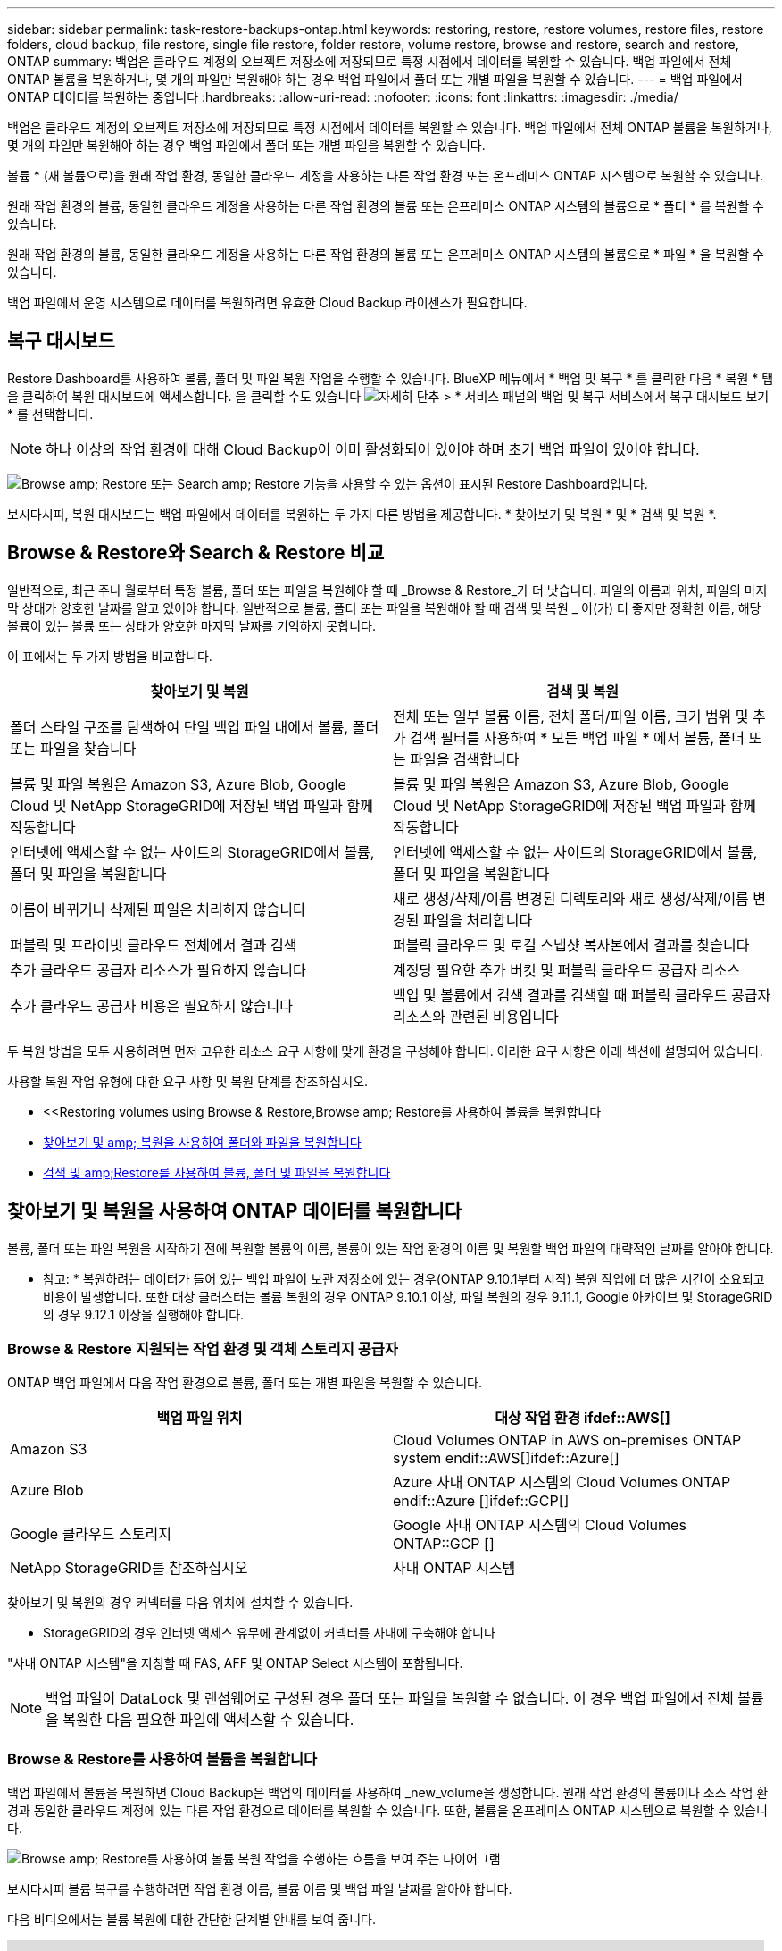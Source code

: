 ---
sidebar: sidebar 
permalink: task-restore-backups-ontap.html 
keywords: restoring, restore, restore volumes, restore files, restore folders, cloud backup, file restore, single file restore, folder restore, volume restore, browse and restore, search and restore, ONTAP 
summary: 백업은 클라우드 계정의 오브젝트 저장소에 저장되므로 특정 시점에서 데이터를 복원할 수 있습니다. 백업 파일에서 전체 ONTAP 볼륨을 복원하거나, 몇 개의 파일만 복원해야 하는 경우 백업 파일에서 폴더 또는 개별 파일을 복원할 수 있습니다. 
---
= 백업 파일에서 ONTAP 데이터를 복원하는 중입니다
:hardbreaks:
:allow-uri-read: 
:nofooter: 
:icons: font
:linkattrs: 
:imagesdir: ./media/


[role="lead"]
백업은 클라우드 계정의 오브젝트 저장소에 저장되므로 특정 시점에서 데이터를 복원할 수 있습니다. 백업 파일에서 전체 ONTAP 볼륨을 복원하거나, 몇 개의 파일만 복원해야 하는 경우 백업 파일에서 폴더 또는 개별 파일을 복원할 수 있습니다.

볼륨 * (새 볼륨으로)을 원래 작업 환경, 동일한 클라우드 계정을 사용하는 다른 작업 환경 또는 온프레미스 ONTAP 시스템으로 복원할 수 있습니다.

원래 작업 환경의 볼륨, 동일한 클라우드 계정을 사용하는 다른 작업 환경의 볼륨 또는 온프레미스 ONTAP 시스템의 볼륨으로 * 폴더 * 를 복원할 수 있습니다.

원래 작업 환경의 볼륨, 동일한 클라우드 계정을 사용하는 다른 작업 환경의 볼륨 또는 온프레미스 ONTAP 시스템의 볼륨으로 * 파일 * 을 복원할 수 있습니다.

백업 파일에서 운영 시스템으로 데이터를 복원하려면 유효한 Cloud Backup 라이센스가 필요합니다.



== 복구 대시보드

Restore Dashboard를 사용하여 볼륨, 폴더 및 파일 복원 작업을 수행할 수 있습니다. BlueXP 메뉴에서 * 백업 및 복구 * 를 클릭한 다음 * 복원 * 탭을 클릭하여 복원 대시보드에 액세스합니다. 을 클릭할 수도 있습니다 image:screenshot_gallery_options.gif["자세히 단추"] > * 서비스 패널의 백업 및 복구 서비스에서 복구 대시보드 보기 * 를 선택합니다.


NOTE: 하나 이상의 작업 환경에 대해 Cloud Backup이 이미 활성화되어 있어야 하며 초기 백업 파일이 있어야 합니다.

image:screenshot_restore_dashboard.png["Browse  amp; Restore 또는 Search  amp; Restore 기능을 사용할 수 있는 옵션이 표시된 Restore Dashboard입니다."]

보시다시피, 복원 대시보드는 백업 파일에서 데이터를 복원하는 두 가지 다른 방법을 제공합니다. * 찾아보기 및 복원 * 및 * 검색 및 복원 *.



== Browse & Restore와 Search & Restore 비교

일반적으로, 최근 주나 월로부터 특정 볼륨, 폴더 또는 파일을 복원해야 할 때 _Browse & Restore_가 더 낫습니다. 파일의 이름과 위치, 파일의 마지막 상태가 양호한 날짜를 알고 있어야 합니다. 일반적으로 볼륨, 폴더 또는 파일을 복원해야 할 때 검색 및 복원 _ 이(가) 더 좋지만 정확한 이름, 해당 볼륨이 있는 볼륨 또는 상태가 양호한 마지막 날짜를 기억하지 못합니다.

이 표에서는 두 가지 방법을 비교합니다.

[cols="50,50"]
|===
| 찾아보기 및 복원 | 검색 및 복원 


| 폴더 스타일 구조를 탐색하여 단일 백업 파일 내에서 볼륨, 폴더 또는 파일을 찾습니다 | 전체 또는 일부 볼륨 이름, 전체 폴더/파일 이름, 크기 범위 및 추가 검색 필터를 사용하여 * 모든 백업 파일 * 에서 볼륨, 폴더 또는 파일을 검색합니다 


| 볼륨 및 파일 복원은 Amazon S3, Azure Blob, Google Cloud 및 NetApp StorageGRID에 저장된 백업 파일과 함께 작동합니다 | 볼륨 및 파일 복원은 Amazon S3, Azure Blob, Google Cloud 및 NetApp StorageGRID에 저장된 백업 파일과 함께 작동합니다 


| 인터넷에 액세스할 수 없는 사이트의 StorageGRID에서 볼륨, 폴더 및 파일을 복원합니다 | 인터넷에 액세스할 수 없는 사이트의 StorageGRID에서 볼륨, 폴더 및 파일을 복원합니다 


| 이름이 바뀌거나 삭제된 파일은 처리하지 않습니다 | 새로 생성/삭제/이름 변경된 디렉토리와 새로 생성/삭제/이름 변경된 파일을 처리합니다 


| 퍼블릭 및 프라이빗 클라우드 전체에서 결과 검색 | 퍼블릭 클라우드 및 로컬 스냅샷 복사본에서 결과를 찾습니다 


| 추가 클라우드 공급자 리소스가 필요하지 않습니다 | 계정당 필요한 추가 버킷 및 퍼블릭 클라우드 공급자 리소스 


| 추가 클라우드 공급자 비용은 필요하지 않습니다 | 백업 및 볼륨에서 검색 결과를 검색할 때 퍼블릭 클라우드 공급자 리소스와 관련된 비용입니다 
|===
두 복원 방법을 모두 사용하려면 먼저 고유한 리소스 요구 사항에 맞게 환경을 구성해야 합니다. 이러한 요구 사항은 아래 섹션에 설명되어 있습니다.

사용할 복원 작업 유형에 대한 요구 사항 및 복원 단계를 참조하십시오.

* <<Restoring volumes using Browse & Restore,Browse  amp; Restore를 사용하여 볼륨을 복원합니다
* <<Restoring folders and files using Browse & Restore,찾아보기 및 amp; 복원을 사용하여 폴더와 파일을 복원합니다>>
* <<Restoring ONTAP data using Search & Restore,검색 및 amp;Restore를 사용하여 볼륨, 폴더 및 파일을 복원합니다>>




== 찾아보기 및 복원을 사용하여 ONTAP 데이터를 복원합니다

볼륨, 폴더 또는 파일 복원을 시작하기 전에 복원할 볼륨의 이름, 볼륨이 있는 작업 환경의 이름 및 복원할 백업 파일의 대략적인 날짜를 알아야 합니다.

* 참고: * 복원하려는 데이터가 들어 있는 백업 파일이 보관 저장소에 있는 경우(ONTAP 9.10.1부터 시작) 복원 작업에 더 많은 시간이 소요되고 비용이 발생합니다. 또한 대상 클러스터는 볼륨 복원의 경우 ONTAP 9.10.1 이상, 파일 복원의 경우 9.11.1, Google 아카이브 및 StorageGRID의 경우 9.12.1 이상을 실행해야 합니다.

ifdef::aws[]

link:reference-aws-backup-tiers.html["AWS 아카이브 스토리지에서 복원하는 방법에 대해 자세히 알아보십시오"].

endif::aws[]

ifdef::azure[]

link:reference-azure-backup-tiers.html["Azure 아카이브 스토리지에서 복원에 대해 자세히 알아보십시오"].

endif::azure[]

ifdef::gcp[]

link:reference-google-backup-tiers.html["Google 아카이브 스토리지에서 복원하는 방법에 대해 자세히 알아보십시오"].

endif::gcp[]



=== Browse & Restore 지원되는 작업 환경 및 객체 스토리지 공급자

ONTAP 백업 파일에서 다음 작업 환경으로 볼륨, 폴더 또는 개별 파일을 복원할 수 있습니다.

[cols="50,50"]
|===
| 백업 파일 위치 | 대상 작업 환경 ifdef::AWS[] 


| Amazon S3 | Cloud Volumes ONTAP in AWS on-premises ONTAP system endif::AWS[]ifdef::Azure[] 


| Azure Blob | Azure 사내 ONTAP 시스템의 Cloud Volumes ONTAP endif::Azure []ifdef::GCP[] 


| Google 클라우드 스토리지 | Google 사내 ONTAP 시스템의 Cloud Volumes ONTAP::GCP [] 


| NetApp StorageGRID를 참조하십시오 | 사내 ONTAP 시스템 
|===
찾아보기 및 복원의 경우 커넥터를 다음 위치에 설치할 수 있습니다.

ifdef::aws[]

* Amazon S3의 경우 Connector를 AWS 또는 사내에 구현할 수 있습니다


endif::aws[]

ifdef::azure[]

* Azure Blob의 경우 Connector를 Azure 또는 사내에 배포할 수 있습니다


endif::azure[]

ifdef::gcp[]

* Google 클라우드 스토리지의 경우 Connector를 Google Cloud Platform VPC에 구축해야 합니다


endif::gcp[]

* StorageGRID의 경우 인터넷 액세스 유무에 관계없이 커넥터를 사내에 구축해야 합니다


"사내 ONTAP 시스템"을 지칭할 때 FAS, AFF 및 ONTAP Select 시스템이 포함됩니다.


NOTE: 백업 파일이 DataLock 및 랜섬웨어로 구성된 경우 폴더 또는 파일을 복원할 수 없습니다. 이 경우 백업 파일에서 전체 볼륨을 복원한 다음 필요한 파일에 액세스할 수 있습니다.



=== Browse & Restore를 사용하여 볼륨을 복원합니다

백업 파일에서 볼륨을 복원하면 Cloud Backup은 백업의 데이터를 사용하여 _new_volume을 생성합니다. 원래 작업 환경의 볼륨이나 소스 작업 환경과 동일한 클라우드 계정에 있는 다른 작업 환경으로 데이터를 복원할 수 있습니다. 또한, 볼륨을 온프레미스 ONTAP 시스템으로 복원할 수 있습니다.

image:diagram_browse_restore_volume.png["Browse  amp; Restore를 사용하여 볼륨 복원 작업을 수행하는 흐름을 보여 주는 다이어그램"]

보시다시피 볼륨 복구를 수행하려면 작업 환경 이름, 볼륨 이름 및 백업 파일 날짜를 알아야 합니다.

다음 비디오에서는 볼륨 복원에 대한 간단한 단계별 안내를 보여 줍니다.

video::9Og5agUWyRk[youtube,width=848,height=480,end=164]
.단계
. BlueXP 메뉴에서 * 보호 > 백업 및 복구 * 를 선택합니다.
. Restore * 탭을 클릭하면 Restore Dashboard가 표시됩니다.
. Browse & Restore _ 섹션에서 * Restore Volume * 을 클릭합니다.
+
image:screenshot_restore_volume_selection.png["Restore Dashboard에서 Restore Volumes 버튼을 선택한 스크린샷"]

. Select Source_페이지에서 복원하려는 볼륨의 백업 파일로 이동합니다. 복원할 날짜/시간 스탬프가 있는 * Working Environment *, * Volume * 및 * Backup * 파일을 선택합니다.
+
image:screenshot_restore_select_volume_snapshot.png["복원할 작업 환경, 볼륨 및 볼륨 백업 파일을 선택하는 스크린샷."]

. 다음 * 을 클릭합니다.
+
랜섬웨어 보호가 백업 파일에 대해 활성 상태인 경우(백업 정책에서 DataLock 및 랜섬웨어 보호를 활성화한 경우) 데이터를 복원하기 전에 백업 파일에서 추가 랜섬웨어 스캔을 실행하라는 메시지가 표시됩니다. 랜섬웨어에 대한 백업 파일을 검사하는 것이 좋습니다.

. 대상 선택 페이지에서 볼륨을 복원할 * 작업 환경 * 을 선택합니다.
+
image:screenshot_restore_select_work_env_volume.png["복원하려는 볼륨의 대상 작업 환경을 선택하는 스크린샷."]

. 사내 ONTAP 시스템을 선택하고 오브젝트 스토리지에 대한 클러스터 연결을 아직 구성하지 않은 경우 추가 정보를 묻는 메시지가 표시됩니다.
+
ifdef::aws[]

+
** Amazon S3에서 복원할 때 대상 볼륨이 상주할 ONTAP 클러스터에서 IPspace를 선택하고 ONTAP 클러스터에 S3 버킷에 대한 액세스 권한을 부여하기 위해 생성한 사용자의 액세스 키 및 암호 키를 입력합니다. 그리고 데이터 전송 보안을 위해 프라이빗 VPC 엔드포인트를 선택할 수도 있습니다.




endif::aws[]

ifdef::azure[]

* Azure Blob에서 복구할 경우 대상 볼륨이 상주할 ONTAP 클러스터에서 IPspace를 선택하고, 오브젝트 스토리지에 액세스할 Azure 구독을 선택한 다음 VNET 및 서브넷을 선택하여 보안 데이터 전송을 위한 프라이빗 끝점을 선택합니다.


endif::azure[]

ifdef::gcp[]

* Google 클라우드 스토리지에서 복원할 때 Google 클라우드 프로젝트 및 액세스 키 및 비밀 키를 선택하여 오브젝트 스토리지, 백업이 저장되는 지역 및 대상 볼륨이 상주할 ONTAP 클러스터의 IPspace에 액세스합니다.


endif::gcp[]

* StorageGRID에서 복구할 때 StorageGRID 서버의 FQDN과 ONTAP이 StorageGRID와 HTTPS 통신에 사용해야 하는 포트를 입력하고, 객체 스토리지에 액세스하는 데 필요한 액세스 키 및 비밀 키를 선택하고, 대상 볼륨이 상주할 ONTAP 클러스터의 IPspace를 선택합니다.
+
.. 복원된 볼륨에 사용할 이름을 입력하고 볼륨이 상주하는 스토리지 VM 및 Aggregate를 선택합니다. 기본적으로 * <source_volume_name>_restore * 가 볼륨 이름으로 사용됩니다.
+
image:screenshot_restore_new_vol_name.png["복원하려는 새 볼륨의 이름을 입력하는 스크린샷."]

+
아카이브 스토리지 계층에 있는 백업 파일(ONTAP 9.10.1부터 사용 가능)에서 볼륨을 복원하는 경우 복원 우선 순위를 선택할 수 있습니다.

+
ifdef::aws[]





link:reference-aws-backup-tiers.html#restoring-data-from-archival-storage["AWS 아카이브 스토리지에서 복원하는 방법에 대해 자세히 알아보십시오"].

endif::aws[]

ifdef::azure[]

link:reference-azure-backup-tiers.html#restoring-data-from-archival-storage["Azure 아카이브 스토리지에서 복원에 대해 자세히 알아보십시오"].

endif::azure[]

ifdef::gcp[]

link:reference-google-backup-tiers.html#restoring-data-from-archival-storage["Google 아카이브 스토리지에서 복원하는 방법에 대해 자세히 알아보십시오"]. Google 아카이브 스토리지 계층의 백업 파일은 거의 즉시 복원되며 복원 우선 순위가 필요하지 않습니다.

endif::gcp[]

. 복원 * 을 클릭하면 복원 작업의 진행률을 검토할 수 있도록 복원 대시보드로 돌아갑니다.


.결과
Cloud Backup은 선택한 백업을 기반으로 새 볼륨을 생성합니다. 가능합니다 link:task-manage-backups-ontap.html["이 새 볼륨에 대한 백업 설정을 관리합니다"] 필요에 따라.

아카이브 스토리지에 있는 백업 파일에서 볼륨을 복원하는 데는 아카이브 계층 및 복원 우선 순위에 따라 몇 분 또는 몇 시간이 걸릴 수 있습니다. Job Monitoring* 탭을 클릭하여 복구 진행률을 확인할 수 있습니다.



=== 찾아보기 및 복원을 사용하여 폴더와 파일을 복원합니다

ONTAP 볼륨 백업에서 일부 파일만 복원해야 하는 경우 전체 볼륨을 복원하는 대신 폴더 또는 개별 파일을 복원하도록 선택할 수 있습니다. 폴더 및 파일을 원래 작업 환경의 기존 볼륨이나 동일한 클라우드 계정을 사용하는 다른 작업 환경으로 복원할 수 있습니다. 또한 온프레미스 ONTAP 시스템의 볼륨에 폴더 및 파일을 복원할 수 있습니다.

여러 파일을 선택하면 모든 파일이 선택한 동일한 대상 볼륨으로 복원됩니다. 따라서 파일을 다른 볼륨으로 복원하려면 복원 프로세스를 여러 번 실행해야 합니다.

현재 단일 폴더만 선택하고 복원할 수 있습니다. 또한 해당 폴더의 파일만 복원되며 하위 폴더 또는 하위 폴더의 파일은 복원되지 않습니다.

[NOTE]
====
* 백업 파일이 DataLock 및 랜섬웨어로 구성된 경우 폴더 레벨 복구는 현재 지원되지 않습니다. 이 경우 백업 파일에서 전체 볼륨을 복원한 다음 필요한 폴더 및 파일에 액세스할 수 있습니다.
* 백업 파일이 아카이브 스토리지에 있는 경우 폴더 레벨 복구는 현재 지원되지 않습니다. 이 경우 보관되지 않은 최신 백업 파일에서 폴더를 복원하거나, 아카이빙된 백업에서 전체 볼륨을 복원한 다음 필요한 폴더 및 파일에 액세스할 수 있습니다.


====


==== 필수 구성 요소

* FILE_RESTORE 작업을 수행하려면 ONTAP 버전이 9.6 이상이어야 합니다.
* folder_restore 작업을 수행하려면 ONTAP 버전이 9.11.1 이상이어야 합니다. ifdef::AWS[]


endif::aws[]



==== 폴더 및 파일 복원 프로세스

프로세스는 다음과 같습니다.

. 볼륨 백업에서 폴더 또는 하나 이상의 파일을 복원하려면 * 복원 * 탭을 클릭하고 _찾아보기 및 복원_ 아래에서 * 파일 또는 폴더 복원 * 을 클릭합니다.
. 폴더 또는 파일이 있는 소스 작업 환경, 볼륨 및 백업 파일을 선택합니다.
. 클라우드 백업은 선택한 백업 파일 내에 있는 폴더와 파일을 표시합니다.
. 해당 백업에서 복원할 폴더 또는 파일을 선택합니다.
. 폴더 또는 파일을 복원할 대상 위치(작업 환경, 볼륨 및 폴더)를 선택하고 * 복원 * 을 클릭합니다.
. 파일이 복원됩니다.


image:diagram_browse_restore_file.png["Browse  amp; Restore를 사용하여 파일 복원 작업을 수행하는 흐름을 보여 주는 다이어그램"]

보시다시피 폴더 또는 파일 복원을 수행하려면 작업 환경 이름, 볼륨 이름, 백업 파일 날짜 및 폴더/파일 이름을 알아야 합니다.



==== 폴더 및 파일 복원 중

ONTAP 볼륨 백업에서 폴더 또는 파일을 볼륨으로 복원하려면 다음 단계를 수행하십시오. 폴더 또는 파일을 복원하는 데 사용할 볼륨 이름과 백업 파일 날짜를 알아야 합니다. 이 기능은 Live Browsing을 사용하여 각 백업 파일 내의 디렉터리 및 파일 목록을 볼 수 있습니다.

다음 비디오에서는 단일 파일 복원에 대한 간단한 단계별 안내를 보여 줍니다.

video::9Og5agUWyRk[youtube,width=848,height=480,start=165]
.단계
. BlueXP 메뉴에서 * 보호 > 백업 및 복구 * 를 선택합니다.
. Restore * 탭을 클릭하면 Restore Dashboard가 표시됩니다.
. Browse & Restore_ 섹션에서 * 파일 또는 폴더 복원 * 을 클릭합니다.
+
image:screenshot_restore_files_selection.png["Restore Dashboard에서 Restore Files 또는 Folder 버튼을 선택하는 스크린샷"]

. Select Source_페이지에서 복원하려는 파일이 포함된 볼륨의 백업 파일을 찾습니다. 파일을 복원할 날짜/시간 스탬프가 있는 * Working Environment *, * Volume * 및 * Backup * 을 선택합니다.
+
image:screenshot_restore_select_source.png["복원하려는 항목의 볼륨 및 백업 선택 스크린샷."]

. Next * 를 클릭하면 볼륨 백업의 폴더 및 파일 목록이 표시됩니다.
+
보관 저장소 계층(ONTAP 9.10.1부터 사용 가능)에 있는 백업 파일에서 폴더 또는 파일을 복원하는 경우 복원 우선 순위를 선택할 수 있습니다.

+
ifdef::aws[]



link:reference-aws-backup-tiers.html#restoring-data-from-archival-storage["AWS 아카이브 스토리지에서 복원하는 방법에 대해 자세히 알아보십시오"].

endif::aws[]

ifdef::azure[]

link:reference-azure-backup-tiers.html#restoring-data-from-archival-storage["Azure 아카이브 스토리지에서 복원에 대해 자세히 알아보십시오"].

endif::azure[]

ifdef::gcp[]

link:reference-google-backup-tiers.html#restoring-data-from-archival-storage["Google 아카이브 스토리지에서 복원하는 방법에 대해 자세히 알아보십시오"]. Google 아카이브 스토리지 계층의 백업 파일은 거의 즉시 복원되며 복원 우선 순위가 필요하지 않습니다.

endif::gcp[]

+ 및 백업 파일에 대해 랜섬웨어 보호가 활성화된 경우(백업 정책에서 DataLock 및 랜섬웨어 보호를 활성화한 경우) 데이터를 복원하기 전에 백업 파일에서 추가 랜섬웨어 스캔을 실행하라는 메시지가 표시됩니다. 랜섬웨어에 대한 백업 파일을 검사하는 것이 좋습니다.

를 누릅니다image:screenshot_restore_select_files.png["복원할 항목을 탐색할 수 있는 항목 선택 페이지의 스크린 샷"]

. Select Items_ 페이지에서 복원하려는 폴더나 파일을 선택하고 * Continue * 를 클릭합니다. 항목을 찾는 데 도움이 되는 방법:
+
** 폴더 또는 파일 이름이 표시되면 해당 이름을 클릭할 수 있습니다.
** 검색 아이콘을 클릭하고 폴더나 파일의 이름을 입력하여 해당 항목으로 직접 이동할 수 있습니다.
** 를 사용하여 폴더의 하위 수준을 탐색할 수 있습니다 image:button_subfolder.png[""] 버튼을 클릭하여 특정 파일을 찾습니다.
+
파일을 선택하면 이미 선택한 파일을 볼 수 있도록 페이지 왼쪽에 추가됩니다. 필요한 경우 파일 이름 옆의 * x * 를 클릭하여 이 목록에서 파일을 제거할 수 있습니다.



. 대상 선택 페이지에서 항목을 복원할 * 작업 환경 * 을 선택합니다.
+
image:screenshot_restore_select_work_env.png["복원하려는 항목의 대상 작업 환경 선택 스크린샷"]

+
사내 클러스터를 선택하고 오브젝트 스토리지에 대한 클러스터 연결을 아직 구성하지 않은 경우 추가 정보를 묻는 메시지가 표시됩니다.

+
ifdef::aws[]

+
** Amazon S3에서 복원할 때 대상 볼륨이 있는 ONTAP 클러스터에 IPspace를 입력하고 오브젝트 스토리지에 액세스하는 데 필요한 AWS 액세스 키 및 비밀 키를 입력합니다. 또한 클러스터에 연결할 전용 링크 구성을 선택할 수도 있습니다.




endif::aws[]

ifdef::azure[]

* Azure Blob에서 복구할 경우 대상 볼륨이 있는 ONTAP 클러스터에 IPspace를 입력합니다. 클러스터에 연결할 개별 엔드포인트 구성을 선택할 수도 있습니다.


endif::azure[]

ifdef::gcp[]

* Google 클라우드 스토리지에서 복원할 때 대상 볼륨이 있는 ONTAP 클러스터에 IPspace를 입력하고 오브젝트 스토리지에 액세스하는 데 필요한 액세스 키 및 비밀 키를 입력합니다.


endif::gcp[]

* StorageGRID에서 복구할 때 StorageGRID 서버의 FQDN과 ONTAP이 StorageGRID과의 HTTPS 통신에 사용해야 하는 포트를 입력하고, 오브젝트 스토리지에 액세스하는 데 필요한 액세스 키 및 비밀 키, 대상 볼륨이 있는 ONTAP 클러스터의 IPspace를 입력합니다.
+
.. 그런 다음 폴더 또는 파일을 복원할 * 볼륨 * 과 * 폴더 * 를 선택합니다.
+
image:screenshot_restore_select_dest.png["복원하려는 파일의 볼륨 및 폴더를 선택하는 스크린샷."]

+
폴더 및 파일을 복원할 때 위치에 대한 몇 가지 옵션이 있습니다.



* 위와 같이 * 대상 폴더 선택 * 을 선택한 경우:
+
** 폴더를 선택할 수 있습니다.
** 폴더 위로 마우스를 가져가 을 클릭할 수 있습니다 image:button_subfolder.png[""] 행 끝에서 하위 폴더로 드릴다운한 다음 폴더를 선택합니다.


* 소스 폴더/파일이 있는 위치와 동일한 대상 작업 환경 및 볼륨을 선택한 경우 * 소스 폴더 경로 유지 * 를 선택하여 폴더 또는 파일을 소스 구조에 있는 동일한 폴더로 복원할 수 있습니다. 모든 동일한 폴더와 하위 폴더가 이미 존재해야 하며 폴더가 생성되지 않습니다. 파일을 원래 위치로 복원할 때 소스 파일을 덮어쓰거나 새 파일을 만들도록 선택할 수 있습니다.
+
.. 복원 * 을 클릭하면 복원 작업의 진행률을 검토할 수 있도록 복원 대시보드로 돌아갑니다. 또한 * Job Monitoring * 탭을 클릭하여 복원 진행률을 확인할 수도 있습니다.






== 검색 및 복원을 사용하여 ONTAP 데이터를 복원합니다

검색 및 복원을 사용하여 ONTAP 백업 파일에서 볼륨, 폴더 또는 파일을 복원할 수 있습니다. 검색 및 복원을 사용하면 특정 공급자에 대해 클라우드 저장소에 저장된 모든 백업에서 특정 볼륨, 폴더 또는 파일을 검색한 다음 복구를 수행할 수 있습니다. 정확한 작업 환경 이름 또는 볼륨 이름을 알 필요가 없습니다. 모든 볼륨 백업 파일을 검색합니다.

또한 검색 작업을 통해 ONTAP 볼륨에 대한 모든 로컬 스냅샷 복사본을 확인합니다. 로컬 스냅샷 복사본에서 데이터를 복원하는 것이 백업 파일에서 복원하는 것보다 빠르고 비용이 적게 들 수 있으므로 스냅샷에서 데이터를 복원할 수 있습니다. 클라우드 백업이 아닌 Canvas의 볼륨 세부 정보 페이지에서 스냅샷을 새 볼륨으로 복원할 수 있습니다.

백업 파일에서 볼륨을 복원하면 Cloud Backup은 백업의 데이터를 사용하여 _new_volume을 생성합니다. 원래 작업 환경에서 데이터를 볼륨으로 복원하거나 소스 작업 환경과 동일한 클라우드 계정에 있는 다른 작업 환경으로 복원할 수 있습니다. 또한, 볼륨을 온프레미스 ONTAP 시스템으로 복원할 수 있습니다.

폴더 또는 파일을 원래 볼륨 위치, 동일한 작업 환경의 다른 볼륨 또는 동일한 클라우드 계정을 사용하는 다른 작업 환경으로 복원할 수 있습니다. 또한 온프레미스 ONTAP 시스템의 볼륨에 폴더 및 파일을 복원할 수 있습니다.

복원하려는 볼륨의 백업 파일이 아카이브 스토리지(ONTAP 9.10.1부터 사용 가능)에 있는 경우 복원 작업에 더 많은 시간이 소요되고 추가 비용이 발생합니다. 또한 대상 클러스터는 볼륨 복원의 경우 ONTAP 9.10.1 이상, 파일 복원의 경우 9.11.1, Google 아카이브 및 StorageGRID의 경우 9.12.1 이상을 실행해야 합니다.

ifdef::aws[]

link:reference-aws-backup-tiers.html["AWS 아카이브 스토리지에서 복원하는 방법에 대해 자세히 알아보십시오"].

endif::aws[]

ifdef::azure[]

link:reference-azure-backup-tiers.html["Azure 아카이브 스토리지에서 복원에 대해 자세히 알아보십시오"].

endif::azure[]

ifdef::gcp[]

link:reference-google-backup-tiers.html["Google 아카이브 스토리지에서 복원하는 방법에 대해 자세히 알아보십시오"].

endif::gcp[]

[NOTE]
====
* 백업 파일이 DataLock 및 랜섬웨어로 구성된 경우 폴더 레벨 복구는 현재 지원되지 않습니다. 이 경우 백업 파일에서 전체 볼륨을 복원한 다음 필요한 폴더 및 파일에 액세스할 수 있습니다.
* 백업 파일이 아카이브 스토리지에 있는 경우 폴더 레벨 복구는 현재 지원되지 않습니다. 이 경우 보관되지 않은 최신 백업 파일에서 폴더를 복원하거나, 아카이빙된 백업에서 전체 볼륨을 복원한 다음 필요한 폴더 및 파일에 액세스할 수 있습니다.


====
시작하기 전에 복원하려는 볼륨이나 파일의 이름이나 위치를 알고 있어야 합니다.

다음 비디오에서는 단일 파일 복원에 대한 간단한 단계별 안내를 보여 줍니다.

video::RZktLe32hhQ[youtube,width=848,height=480]


=== 검색 및 복원 지원되는 작업 환경 및 오브젝트 스토리지 공급자

ONTAP 백업 파일에서 다음 작업 환경으로 볼륨, 폴더 또는 개별 파일을 복원할 수 있습니다.

[cols="35,45"]
|===
| 백업 파일 위치 | 대상 작업 환경 ifdef::AWS[] 


| Amazon S3 | Cloud Volumes ONTAP in AWS on-premises ONTAP system endif::AWS[]ifdef::Azure[] 


| Azure Blob | Azure 사내 ONTAP 시스템의 Cloud Volumes ONTAP endif::Azure []ifdef::GCP[] 


| Google 클라우드 스토리지 | Google 사내 ONTAP 시스템의 Cloud Volumes ONTAP::GCP [] 


| NetApp StorageGRID를 참조하십시오 | 사내 ONTAP 시스템 
|===
검색 및 복원의 경우 커넥터를 다음 위치에 설치할 수 있습니다.

ifdef::aws[]

* Amazon S3의 경우 Connector를 AWS 또는 사내에 구현할 수 있습니다


endif::aws[]

ifdef::azure[]

* Azure Blob의 경우 Connector를 Azure 또는 사내에 배포할 수 있습니다


endif::azure[]

ifdef::gcp[]

* Google 클라우드 스토리지의 경우 Connector를 Google Cloud Platform VPC에 구축해야 합니다


endif::gcp[]

* StorageGRID의 경우 인터넷 액세스 유무에 관계없이 커넥터를 사내에 구축해야 합니다


"사내 ONTAP 시스템"을 지칭할 때 FAS, AFF 및 ONTAP Select 시스템이 포함됩니다.



=== 필수 구성 요소

* 클러스터 요구 사항:
+
** ONTAP 버전은 9.8 이상이어야 합니다.
** 볼륨이 상주하는 스토리지 VM(SVM)에는 데이터 LIF가 구성되어 있어야 합니다.
** 볼륨에 NFS를 설정해야 합니다(NFS 및 SMB/CIFS 볼륨 모두 지원).
** SVM에서 SnapDiff RPC 서버를 활성화해야 합니다. BlueXP는 작업 환경에서 인덱싱을 활성화할 때 이 작업을 자동으로 수행합니다. SnapDiff는 두 스냅샷 복사본 간의 파일 및 디렉토리 차이를 신속하게 식별하는 기술입니다.




ifdef::aws[]

* AWS 요구사항:
+
** BlueXP에 권한을 제공하는 사용자 역할에 특정 Amazon Athena, AWS Glue 및 AWS S3 권한을 추가해야 합니다. link:task-backup-onprem-to-aws.html#set-up-s3-permissions["모든 권한이 올바르게 구성되었는지 확인합니다"].
+
이전에 구성한 Connector와 함께 Cloud Backup을 이미 사용하고 있다면 지금 BlueXP 사용자 역할에 Athena 및 Glue 권한을 추가해야 합니다. 새로운 항목이므로 검색 및 복원에 필요합니다.





endif::aws[]

ifdef::azure[]

* Azure 요구사항:
+
** Azure Synapse Analytics 리소스 공급자를 구독에 등록해야 합니다. https://docs.microsoft.com/en-us/azure/azure-resource-manager/management/resource-providers-and-types#register-resource-provider["이 리소스 공급자를 구독에 등록하는 방법을 확인하십시오"^]. 리소스 공급자를 등록하려면 구독 * 소유자 * 또는 * 참가자 * 여야 합니다.
** BlueXP에 권한을 제공하는 사용자 역할에 특정 Azure Synapse Workspace 및 Data Lake Storage 계정 권한을 추가해야 합니다. link:task-backup-onprem-to-azure.html#verify-or-add-permissions-to-the-connector["모든 권한이 올바르게 구성되었는지 확인합니다"].
+
과거에 구성한 Connector로 Cloud Backup을 이미 사용하고 있다면 지금 BlueXP 사용자 역할에 Azure Synapse Workspace 및 Data Lake Storage 계정 권한을 추가해야 합니다. 새로운 항목이므로 검색 및 복원에 필요합니다.

** 인터넷 HTTP 통신을 위해 프록시 서버를 사용하지 않고 커넥터를 구성해야 합니다 *. Connector에 대해 HTTP 프록시 서버를 구성한 경우 검색 및 바꾸기 기능을 사용할 수 없습니다.




endif::azure[]

ifdef::gcp[]

* Google Cloud 요구사항:
+
** BlueXP에 권한을 제공하는 사용자 역할에 특정 Google BigQuery 권한을 추가해야 합니다. link:task-backup-onprem-to-gcp.html#verify-or-add-permissions-to-the-connector["모든 권한이 올바르게 구성되었는지 확인합니다"].
+
이전에 구성한 Connector와 함께 클라우드 백업을 이미 사용하고 있다면 지금 BlueXP 사용자 역할에 BigQuery 권한을 추가해야 합니다. 새로운 항목이므로 검색 및 복원에 필요합니다.





endif::gcp[]

* StorageGRID 요구 사항:
+
구성에 따라 검색 및 복원을 구현하는 방법에는 두 가지가 있습니다.

+
** 계정에 클라우드 공급자 자격 증명이 없으면 인덱싱된 카탈로그 정보가 Connector에 저장됩니다.
** 어두운 사이트에서 Connector를 사용하는 경우 인덱싱된 카탈로그 정보는 Connector에 저장됩니다(Connector 버전 3.9.25 이상 필요).
** 있는 경우 https://docs.netapp.com/us-en/cloud-manager-setup-admin/concept-accounts-aws.html["AWS 자격 증명"^] 또는 https://docs.netapp.com/us-en/cloud-manager-setup-admin/concept-accounts-azure.html["Azure 자격 증명"^] 어카운트의 경우 인덱싱된 카탈로그는 클라우드에 구축된 Connector와 마찬가지로 클라우드 공급자에 저장됩니다. (두 자격 증명이 모두 있는 경우 기본적으로 AWS가 선택됩니다.)
+
온-프레미스 Connector를 사용하는 경우에도 Connector 사용 권한과 클라우드 공급자 리소스 모두에 대해 클라우드 공급자 요구 사항이 충족되어야 합니다. 이 구축을 사용할 때는 위의 AWS 및 Azure 요구사항을 참조하십시오.







=== 검색 및 복원 프로세스

프로세스는 다음과 같습니다.

. 검색 및 복원을 사용하려면 볼륨 데이터를 복원할 각 소스 작업 환경에서 "인덱싱"을 활성화해야 합니다. 따라서 인덱싱된 카탈로그를 통해 모든 볼륨의 백업 파일을 추적할 수 있습니다.
. 볼륨 백업에서 볼륨이나 파일을 복원하려면 _Search & Restore_ 아래에서 * 검색 및 복원 * 을 클릭합니다.
. 볼륨, 폴더 또는 파일의 검색 기준을 전체 또는 일부 볼륨 이름, 전체 파일 이름, 크기 범위, 생성 날짜 범위, 기타 검색 필터로 입력하고 * 검색 * 을 클릭합니다.
+
검색 결과 페이지에는 검색 기준과 일치하는 파일 또는 볼륨이 있는 모든 위치가 표시됩니다.

. 볼륨 또는 파일을 복원하는 데 사용할 위치에 대한 모든 백업 보기 * 를 클릭한 다음 사용할 실제 백업 파일에서 * 복원 * 을 클릭합니다.
. 볼륨, 폴더 또는 파일을 복원할 위치를 선택하고 * 복원 * 을 클릭합니다.
. 볼륨, 폴더 또는 파일이 복원됩니다.


image:diagram_search_restore_vol_file.png["검색 및 앰프, 복원을 사용하여 볼륨, 폴더 또는 파일 복원 작업을 수행하는 흐름을 보여 주는 다이어그램"]

보시다시피 이름만 알면 되며 Cloud Backup은 검색과 일치하는 모든 백업 파일을 검색합니다.



=== 각 작업 환경에 대해 인덱싱된 카탈로그 활성화

검색 및 복원을 사용하려면 볼륨 또는 파일을 복원할 각 소스 작업 환경에서 "인덱싱"을 활성화해야 합니다. 따라서 인덱싱된 카탈로그를 통해 모든 볼륨과 모든 백업 파일을 추적할 수 있어 검색이 매우 빠르고 효율적입니다.

이 기능을 활성화하면 Cloud Backup은 SVM에서 볼륨에 대해 SnapDiff v3을 활성화하고 다음 작업을 수행합니다.

ifdef::aws[]

* AWS에 저장된 백업의 경우 새로운 S3 버킷과 을 프로비저닝합니다 https://aws.amazon.com/athena/faqs/["아마존 Athena 대화형 쿼리 서비스"^] 및 https://aws.amazon.com/glue/faqs/["AWS Glue 서버리스 데이터 통합 서비스"^].


endif::aws[]

ifdef::azure[]

* Azure에 저장된 백업의 경우 Azure Synapse 작업 공간과 Data Lake 파일 시스템을 작업 공간 데이터를 저장할 컨테이너로 프로비저닝합니다.


endif::azure[]

ifdef::gcp[]

* Google Cloud에 저장된 백업의 경우 IT 부서는 새로운 버킷과 을 프로비저닝합니다 https://cloud.google.com/bigquery["Google Cloud BigQuery 서비스"^] 계정/프로젝트 수준에서 프로비저닝됩니다.


endif::gcp[]

* StorageGRID에 저장된 백업의 경우 커넥터 또는 클라우드 공급자 환경에 공간을 프로비저닝합니다.


작업 환경에 대해 인덱싱이 이미 활성화되어 있는 경우 다음 섹션으로 이동하여 데이터를 복원합니다.

작업 환경의 인덱싱 활성화하기:

* 작업 환경이 인덱싱되지 않은 경우, 복구 대시보드의 _Search & Restore_ 아래에서 * 작업 환경에 대한 인덱싱 사용 * 을 클릭하고 작업 환경에 대해 * 인덱싱 사용 * 을 클릭합니다.
* 하나 이상의 작업 환경이 이미 인덱싱된 경우, 복구 대시보드의 _Search & Restore_ 아래에서 * 인덱싱 설정 * 을 클릭하고 작업 환경에 대해 * 인덱싱 사용 * 을 클릭합니다.


모든 서비스가 프로비저닝되고 인덱싱된 카탈로그가 활성화되면 작업 환경이 "활성"으로 표시됩니다.

image:screenshot_restore_enable_indexing.png["인덱싱된 카탈로그를 활성화한 작업 환경을 보여 주는 스크린샷"]

작업 환경의 볼륨 크기와 클라우드의 백업 파일 수에 따라 초기 인덱싱 프로세스에 최대 1시간이 걸릴 수 있습니다. 그 이후에는 운영 환경에 영향을 미치지 않고 매시간 업데이트되며, 지속적으로 변경될 수 있습니다.



=== 검색 및 복원을 사용하여 볼륨, 폴더 및 파일을 복원합니다

먼저 해 <<각 작업 환경에 대해 인덱싱된 카탈로그 활성화,작업 환경에 대한 인덱싱 기능을 활성화했습니다>>검색 및 복원을 사용하여 볼륨, 폴더 및 파일을 복원할 수 있습니다. 이를 통해 광범위한 필터를 사용하여 모든 백업 파일에서 복원하려는 정확한 파일 또는 볼륨을 찾을 수 있습니다.

.단계
. BlueXP 메뉴에서 * 보호 > 백업 및 복구 * 를 선택합니다.
. Restore * 탭을 클릭하면 Restore Dashboard가 표시됩니다.
. Search & Restore _ 섹션에서 * Search & Restore * 를 클릭합니다.
+
image:screenshot_restore_start_search_restore.png["Restore Dashboard에서 Search  amp; Restore 버튼을 선택하는 스크린샷."]

. 복원 검색 페이지에서 다음을 수행합니다.
+
.. 검색 표시줄 _ 에서 전체 또는 부분 볼륨 이름, 폴더 이름 또는 파일 이름을 입력합니다.
.. 리소스 유형 * 볼륨 *, * 파일 *, * 폴더 * 또는 * 모두 * 를 선택합니다.
.. Filter by_영역에서 필터 기준을 선택합니다. 예를 들어 데이터가 있는 작업 환경과 파일 형식(예: .jpeg 파일)을 선택할 수 있습니다.


. 검색 * 을 클릭하면 검색 결과 영역에 검색과 일치하는 파일, 폴더 또는 볼륨이 있는 모든 리소스가 표시됩니다.
+
image:screenshot_restore_step1_search_restore.png["검색 및 amp; 복원 페이지에서 검색 기준과 검색 결과를 보여주는 스크린샷."]

. 복원할 데이터가 있는 리소스에 대해 * 모든 백업 보기 * 를 클릭하여 일치하는 볼륨, 폴더 또는 파일이 포함된 모든 백업 파일을 표시합니다.
+
image:screenshot_restore_step2_search_restore.png["검색 기준과 일치하는 모든 백업을 보는 방법을 보여 주는 스크린샷"]

. 클라우드에서 항목을 복원하는 데 사용할 백업 파일에 대해 * 복원 * 을 클릭합니다.
+
검색 결과에 파일이 포함된 로컬 볼륨 스냅샷 복사본도 포함됩니다. 현재 스냅샷에 대해 * 복원 * 버튼이 작동하지 않지만 백업 파일 대신 스냅샷 복사본에서 데이터를 복원하려면 볼륨의 이름과 위치를 적어 두고 Canvas에서 볼륨 세부 정보 페이지를 엽니다. 및 * 스냅샷 복사본에서 복원 * 옵션을 사용합니다.

. 볼륨, 폴더 또는 파일을 복원할 대상 위치를 선택하고 * 복원 * 을 클릭합니다.
+
** 볼륨의 경우 원래 대상 작업 환경을 선택하거나 대체 작업 환경을 선택할 수 있습니다.
** 폴더의 경우 원래 위치로 복원하거나 작업 환경, 볼륨 및 폴더를 포함한 대체 위치를 선택할 수 있습니다.
** 파일의 경우 원래 위치로 복원하거나 작업 환경, 볼륨 및 폴더를 포함한 대체 위치를 선택할 수 있습니다. 원본 위치를 선택할 때 원본 파일을 덮어쓰거나 새 파일을 만들도록 선택할 수 있습니다.
+
사내 ONTAP 시스템을 선택하고 오브젝트 스토리지에 대한 클러스터 연결을 아직 구성하지 않은 경우 추가 정보를 묻는 메시지가 표시됩니다.

+
ifdef::aws[]

+
*** Amazon S3에서 복원할 때 대상 볼륨이 상주할 ONTAP 클러스터에서 IPspace를 선택하고 ONTAP 클러스터에 S3 버킷에 대한 액세스 권한을 부여하기 위해 생성한 사용자의 액세스 키 및 암호 키를 입력합니다. 그리고 데이터 전송 보안을 위해 프라이빗 VPC 엔드포인트를 선택할 수도 있습니다. link:task-backup-onprem-to-aws.html#cluster-networking-requirements["이러한 요구 사항에 대한 자세한 내용을 참조하십시오"].






endif::aws[]

ifdef::azure[]

* Azure Blob에서 복구할 경우 대상 볼륨이 상주할 ONTAP 클러스터에서 IPspace를 선택하고 VNET 및 서브넷을 선택하여 보안 데이터 전송을 위한 프라이빗 엔드포인트를 선택할 수도 있습니다. link:task-backup-onprem-to-azure.html#requirements["이러한 요구 사항에 대한 자세한 내용을 참조하십시오"].


endif::azure[]

ifdef::gcp[]

* Google 클라우드 스토리지에서 복원할 때 대상 볼륨이 상주할 ONTAP 클러스터에서 IPspace를 선택하고 액세스 키 및 비밀 키를 선택하여 오브젝트 스토리지에 액세스합니다. link:task-backup-onprem-to-gcp.html#requirements["이러한 요구 사항에 대한 자세한 내용을 참조하십시오"].


endif::gcp[]

* StorageGRID에서 복구할 때 StorageGRID 서버의 FQDN과 ONTAP이 StorageGRID과의 HTTPS 통신에 사용해야 하는 포트를 입력하고, 오브젝트 스토리지에 액세스하는 데 필요한 액세스 키 및 비밀 키, 대상 볼륨이 있는 ONTAP 클러스터의 IPspace를 입력합니다. link:task-backup-onprem-private-cloud.html#requirements["이러한 요구 사항에 대한 자세한 내용을 참조하십시오"].


.결과
볼륨, 폴더 또는 파일이 복원되고 복구 작업의 진행률을 검토할 수 있도록 복구 대시보드로 돌아갑니다. 또한 * Job Monitoring * 탭을 클릭하여 복원 진행률을 확인할 수도 있습니다.

복원된 볼륨의 경우 를 사용할 수 있습니다 link:task-manage-backups-ontap.html["이 새 볼륨에 대한 백업 설정을 관리합니다"] 필요에 따라.
